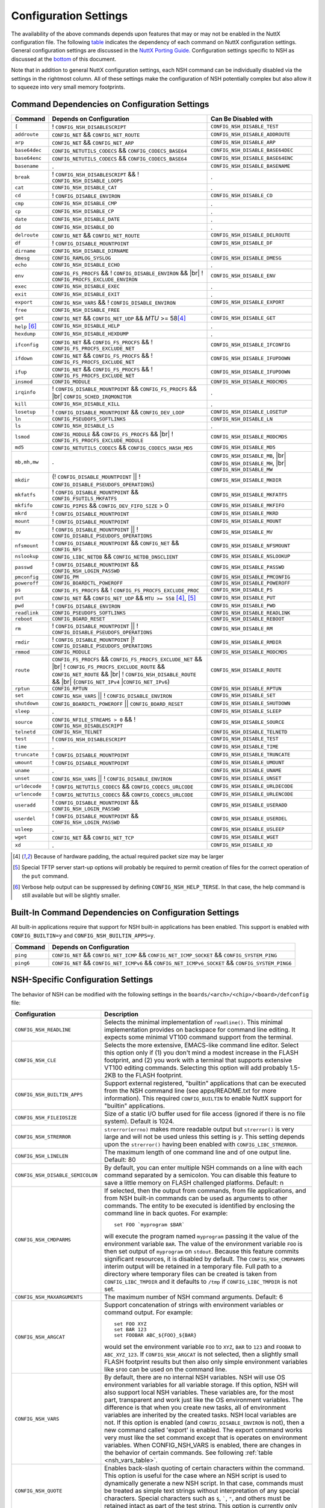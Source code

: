 .. |br| raw:: html

   <br/>

======================
Configuration Settings
======================

The availability of the above commands depends upon features that may or
may not be enabled in the NuttX configuration file. The following
`table <#cmddependencies>`__ indicates the dependency of each command on
NuttX configuration settings. General configuration settings are
discussed in the `NuttX Porting Guide. <NuttxPortingGuide.html>`__
Configuration settings specific to NSH as discussed at the
`bottom <#nshconfiguration>`__ of this document.

Note that in addition to general NuttX configuration settings, each NSH
command can be individually disabled via the settings in the rightmost
column. All of these settings make the configuration of NSH potentially
complex but also allow it to squeeze into very small memory footprints.

Command Dependencies on Configuration Settings
==============================================

====================== =========================================== ======================
Command                Depends on Configuration                    Can Be Disabled with
====================== =========================================== ======================
``[``                  ! ``CONFIG_NSH_DISABLESCRIPT``              ``CONFIG_NSH_DISABLE_TEST``
``addroute``           ``CONFIG_NET`` && ``CONFIG_NET_ROUTE``      ``CONFIG_NSH_DISABLE_ADDROUTE``
``arp``                ``CONFIG_NET`` && ``CONFIG_NET_ARP``        ``CONFIG_NSH_DISABLE_ARP``
``base64dec``          ``CONFIG_NETUTILS_CODECS`` &&               ``CONFIG_NSH_DISABLE_BASE64DEC``
                       ``CONFIG_CODECS_BASE64``                  
``base64enc``          ``CONFIG_NETUTILS_CODECS`` &&               ``CONFIG_NSH_DISABLE_BASE64ENC``
                       ``CONFIG_CODECS_BASE64``
``basename``           .                                           ``CONFIG_NSH_DISABLE_BASENAME`` 
``break``              ! ``CONFIG_NSH_DISABLESCRIPT`` &&           .
                       ! ``CONFIG_NSH_DISABLE_LOOPS``  
``cat``                ``CONFIG_NSH_DISABLE_CAT``                  .
``cd``                 ! ``CONFIG_DISABLE_ENVIRON``                ``CONFIG_NSH_DISABLE_CD``
``cmp``                ``CONFIG_NSH_DISABLE_CMP``                  .
``cp``                 ``CONFIG_NSH_DISABLE_CP``                   .
``date``               ``CONFIG_NSH_DISABLE_DATE``                 .
``dd``                 ``CONFIG_NSH_DISABLE_DD``                   .
``delroute``           ``CONFIG_NET`` && ``CONFIG_NET_ROUTE``      ``CONFIG_NSH_DISABLE_DELROUTE``
``df``                 ! ``CONFIG_DISABLE_MOUNTPOINT``             ``CONFIG_NSH_DISABLE_DF``
``dirname``            ``CONFIG_NSH_DISABLE_DIRNAME``              .
``dmesg``              ``CONFIG_RAMLOG_SYSLOG``                    ``CONFIG_NSH_DISABLE_DMESG``
``echo``               ``CONFIG_NSH_DISABLE_ECHO``                 .
``env``                ``CONFIG_FS_PROCFS`` &&                     ``CONFIG_NSH_DISABLE_ENV``
                       ! ``CONFIG_DISABLE_ENVIRON`` && |br|
                       ! ``CONFIG_PROCFS_EXCLUDE_ENVIRON``
``exec``               ``CONFIG_NSH_DISABLE_EXEC``                 .
``exit``               ``CONFIG_NSH_DISABLE_EXIT``                 .
``export``             ``CONFIG_NSH_VARS`` &&
                       ! ``CONFIG_DISABLE_ENVIRON``                ``CONFIG_NSH_DISABLE_EXPORT``
``free``               ``CONFIG_NSH_DISABLE_FREE``                 .
``get``                ``CONFIG_NET`` && ``CONFIG_NET_UDP`` &&      ``CONFIG_NSH_DISABLE_GET``
                       *MTU* >= 58\ [#1]_
``help`` [#3]_         ``CONFIG_NSH_DISABLE_HELP``                 .
``hexdump``            ``CONFIG_NSH_DISABLE_HEXDUMP``              .
``ifconfig``           ``CONFIG_NET`` && ``CONFIG_FS_PROCFS`` &&    ``CONFIG_NSH_DISABLE_IFCONFIG``
                       ! ``CONFIG_FS_PROCFS_EXCLUDE_NET``          
``ifdown``             ``CONFIG_NET`` && ``CONFIG_FS_PROCFS`` &&   ``CONFIG_NSH_DISABLE_IFUPDOWN``
                       ! ``CONFIG_FS_PROCFS_EXCLUDE_NET``          
``ifup``               ``CONFIG_NET`` && ``CONFIG_FS_PROCFS`` &&
                       ! ``CONFIG_FS_PROCFS_EXCLUDE_NET``          ``CONFIG_NSH_DISABLE_IFUPDOWN``
``insmod``             ``CONFIG_MODULE``                           ``CONFIG_NSH_DISABLE_MODCMDS``
``irqinfo``            ! ``CONFIG_DISABLE_MOUNTPOINT`` &&          .
                       ``CONFIG_FS_PROCFS`` && |br|
                       ``CONFIG_SCHED_IRQMONITOR``
``kill``               ``CONFIG_NSH_DISABLE_KILL``                 .
``losetup``            ! ``CONFIG_DISABLE_MOUNTPOINT`` &&          ``CONFIG_NSH_DISABLE_LOSETUP``
                       ``CONFIG_DEV_LOOP``                         
``ln``                 ``CONFIG_PSEUDOFS_SOFTLINKS``               ``CONFIG_NSH_DISABLE_LN``
``ls``                 ``CONFIG_NSH_DISABLE_LS``                   .
``lsmod``              ``CONFIG_MODULE`` && ``CONFIG_FS_PROCFS``   ``CONFIG_NSH_DISABLE_MODCMDS``
                       && |br|
                       ! ``CONFIG_FS_PROCFS_EXCLUDE_MODULE``    
``md5``                ``CONFIG_NETUTILS_CODECS`` &&               ``CONFIG_NSH_DISABLE_MD5``
                       ``CONFIG_CODECS_HASH_MD5`` 
``mb,mh,mw``           .                                           ``CONFIG_NSH_DISABLE_MB``, |br|
                                                                   ``CONFIG_NSH_DISABLE_MH``, |br|
                                                                   ``CONFIG_NSH_DISABLE_MW``
``mkdir``              (! ``CONFIG_DISABLE_MOUNTPOINT`` \|\|       ``CONFIG_NSH_DISABLE_MKDIR``
                       ! ``CONFIG_DISABLE_PSEUDOFS_OPERATIONS``)   
``mkfatfs``            ! ``CONFIG_DISABLE_MOUNTPOINT`` &&          ``CONFIG_NSH_DISABLE_MKFATFS``
                       ``CONFIG_FSUTILS_MKFATFS``
``mkfifo``             ``CONFIG_PIPES`` &&                         ``CONFIG_NSH_DISABLE_MKFIFO``
                       ``CONFIG_DEV_FIFO_SIZE`` > 0                
``mkrd``               ! ``CONFIG_DISABLE_MOUNTPOINT``             ``CONFIG_NSH_DISABLE_MKRD``
``mount``              ! ``CONFIG_DISABLE_MOUNTPOINT``             ``CONFIG_NSH_DISABLE_MOUNT``
``mv``                 ! ``CONFIG_DISABLE_MOUNTPOINT`` \|\|        ``CONFIG_NSH_DISABLE_MV``
                       ! ``CONFIG_DISABLE_PSEUDOFS_OPERATIONS``    
``nfsmount``           ! ``CONFIG_DISABLE_MOUNTPOINT`` &&          ``CONFIG_NSH_DISABLE_NFSMOUNT``
                       ``CONFIG_NET`` && ``CONFIG_NFS`` 
``nslookup``           ``CONFIG_LIBC_NETDB`` &&                    ``CONFIG_NSH_DISABLE_NSLOOKUP``
                       ``CONFIG_NETDB_DNSCLIENT`` 
``passwd``             ! ``CONFIG_DISABLE_MOUNTPOINT`` &&          ``CONFIG_NSH_DISABLE_PASSWD``
                       ``CONFIG_NSH_LOGIN_PASSWD``  
``pmconfig``           ``CONFIG_PM``                               ``CONFIG_NSH_DISABLE_PMCONFIG``
``poweroff``           ``CONFIG_BOARDCTL_POWEROFF``                ``CONFIG_NSH_DISABLE_POWEROFF``
``ps``                 ``CONFIG_FS_PROCFS`` &&                     ``CONFIG_NSH_DISABLE_PS``
                       ! ``CONFIG_FS_PROCFS_EXCLUDE_PROC``         
``put``                ``CONFIG_NET`` && ``CONFIG_NET_UDP`` &&     ``CONFIG_NSH_DISABLE_PUT``
                       ``MTU >= 558`` [#1]_, [#2]_
``pwd``                !  ``CONFIG_DISABLE_ENVIRON``               ``CONFIG_NSH_DISABLE_PWD``
``readlink``           ``CONFIG_PSEUDOFS_SOFTLINKS``               ``CONFIG_NSH_DISABLE_READLINK``
``reboot``             ``CONFIG_BOARD_RESET``                      ``CONFIG_NSH_DISABLE_REBOOT``
``rm``                 ! ``CONFIG_DISABLE_MOUNTPOINT`` \|\|        ``CONFIG_NSH_DISABLE_RM``
                       ! ``CONFIG_DISABLE_PSEUDOFS_OPERATIONS``
``rmdir``              ! ``CONFIG_DISABLE_MOUNTPOINT`` \|\
                       ! ``CONFIG_DISABLE_PSEUDOFS_OPERATIONS``    ``CONFIG_NSH_DISABLE_RMDIR``
``rmmod``              ``CONFIG_MODULE``                           ``CONFIG_NSH_DISABLE_MODCMDS``
``route``              ``CONFIG_FS_PROCFS`` &&                     ``CONFIG_NSH_DISABLE_ROUTE``
                       ``CONFIG_FS_PROCFS_EXCLUDE_NET`` && |br|
                       ! ``CONFIG_FS_PROCFS_EXCLUDE_ROUTE`` &&
                       ``CONFIG_NET_ROUTE`` && |br|
                       ! ``CONFIG_NSH_DISABLE_ROUTE`` && |br|
                       (``CONFIG_NET_IPv4`` \|\
                       ``CONFIG_NET_IPv6``)
``rptun``              ``CONFIG_RPTUN``                            ``CONFIG_NSH_DISABLE_RPTUN``
``set``                ``CONFIG_NSH_VARS`` \|\|                    ``CONFIG_NSH_DISABLE_SET``
                       ! ``CONFIG_DISABLE_ENVIRON`` 
``shutdown``           ``CONFIG_BOARDCTL_POWEROFF`` \|\|           ``CONFIG_NSH_DISABLE_SHUTDOWN``
                       ``CONFIG_BOARD_RESET``
``sleep``              .                                           ``CONFIG_NSH_DISABLE_SLEEP``
``source``             ``CONFIG_NFILE_STREAMS > 0`` &&             ``CONFIG_NSH_DISABLE_SOURCE``
                       ! ``CONFIG_NSH_DISABLESCRIPT`` 
``telnetd``            ``CONFIG_NSH_TELNET``                       ``CONFIG_NSH_DISABLE_TELNETD``           
``test``               !  ``CONFIG_NSH_DISABLESCRIPT``             ``CONFIG_NSH_DISABLE_TEST``
``time``               .                                           ``CONFIG_NSH_DISABLE_TIME``
``truncate``           ! ``CONFIG_DISABLE_MOUNTPOINT``             ``CONFIG_NSH_DISABLE_TRUNCATE``
``umount``             !  ``CONFIG_DISABLE_MOUNTPOINT``            ``CONFIG_NSH_DISABLE_UMOUNT``
``uname``              .                                           ``CONFIG_NSH_DISABLE_UNAME``
``unset``              ``CONFIG_NSH_VARS`` \|\|                    ``CONFIG_NSH_DISABLE_UNSET``
                       !  ``CONFIG_DISABLE_ENVIRON``              
``urldecode``          ! ``CONFIG_NETUTILS_CODECS`` &&             ``CONFIG_NSH_DISABLE_URLDECODE``
                       ``CONFIG_CODECS_URLCODE`` 
``urlencode``          ! ``CONFIG_NETUTILS_CODECS`` &&             ``CONFIG_NSH_DISABLE_URLENCODE``
                       ``CONFIG_CODECS_URLCODE``
``useradd``            ! ``CONFIG_DISABLE_MOUNTPOINT`` &&          ``CONFIG_NSH_DISABLE_USERADD``
                       ``CONFIG_NSH_LOGIN_PASSWD``
``userdel``            ! ``CONFIG_DISABLE_MOUNTPOINT`` &&          ``CONFIG_NSH_DISABLE_USERDEL``
                       ``CONFIG_NSH_LOGIN_PASSWD``
``usleep``             .                                           ``CONFIG_NSH_DISABLE_USLEEP``
``wget``               ``CONFIG_NET`` && ``CONFIG_NET_TCP``        ``CONFIG_NSH_DISABLE_WGET``
``xd``                 .                                           ``CONFIG_NSH_DISABLE_XD``
====================== =========================================== ======================

.. [#1] Because of hardware padding, the actual required packet size may be larger
.. [#2] Special TFTP server start-up options will probably be required to permit creation of files for the correct operation of the ``put`` command.
.. [#3] Verbose help output can be suppressed by defining ``CONFIG_NSH_HELP_TERSE``. In that case, the help command is still available but will be slightly smaller.

Built-In Command Dependencies on Configuration Settings
=======================================================

All built-in applications require that support for NSH built-in
applications has been enabled. This support is enabled with
``CONFIG_BUILTIN=y`` and ``CONFIG_NSH_BUILTIN_APPS=y``.

=============  ==================================================================================================
Command        Depends on Configuration
=============  ==================================================================================================
``ping``       ``CONFIG_NET`` && ``CONFIG_NET_ICMP`` && ``CONFIG_NET_ICMP_SOCKET`` && ``CONFIG_SYSTEM_PING``
``ping6``      ``CONFIG_NET`` && ``CONFIG_NET_ICMPv6`` && ``CONFIG_NET_ICMPv6_SOCKET`` && ``CONFIG_SYSTEM_PING6``
=============  ==================================================================================================

NSH-Specific Configuration Settings
===================================

The behavior of NSH can be modified with the following settings in the
``boards/<arch>/<chip>/<board>/defconfig`` file:

===================================  ==================================
Configuration                        Description                       
===================================  ==================================
 ``CONFIG_NSH_READLINE``             Selects the minimal implementation of ``readline()``. 
                                     This minimal implementation provides on backspace for command 
                                     line editing. It expects some minimal VT100 command support from the terminal.        
                                             
 ``CONFIG_NSH_CLE``                  Selects the more extensive, EMACS-like command line editor.   
                                     Select this option only if (1) you don't mind a modest increase 
                                     in the FLASH footprint, and (2) you work with a terminal that     
                                     supports extensive VT100 editing commands. Selecting this option   
                                     will add probably 1.5-2KB to the FLASH footprint.                  
                                     
 ``CONFIG_NSH_BUILTIN_APPS``         Support external registered, "builtin" applications that can   
                                     be executed from the NSH command line (see apps/README.txt for     
                                     more information). This required ``CONFIG_BUILTIN`` to enable      
                                     NuttX support for "builtin" applications.                     
                                     
 ``CONFIG_NSH_FILEIOSIZE``           Size of a static I/O buffer used for file access (ignored if there 
                                     is no file system). Default is 1024.                             
                                     
 ``CONFIG_NSH_STRERROR``             ``strerror(errno)`` makes more readable output but               
                                     ``strerror()`` is very large and will not be used unless this      
                                     setting is *y*. This setting depends upon the ``strerror()``   
                                     having been enabled with ``CONFIG_LIBC_STRERROR``.         
                                     
 ``CONFIG_NSH_LINELEN``              The maximum length of one command line and of one output line.      
                                     Default: 80                       
                                     
 ``CONFIG_NSH_DISABLE_SEMICOLON``    By default, you can enter multiple NSH commands on a line   
                                     with each command separated by a semicolon. You can disable this   
                                     feature to save a little memory on FLASH challenged platforms.    
                                     Default: n
                                                             
 ``CONFIG_NSH_CMDPARMS``             If selected, then the output from commands, from file applications, 
                                     and from NSH built-in commands can be used as arguments to other 
                                     commands. The entity to be executed is identified by         
                                     enclosing the command line in back quotes. For example::
                                     
                                       set FOO `myprogram $BAR`         
                                                                       
                                     will execute the program named ``myprogram`` passing it the      
                                     value of the environment variable ``BAR``. The value of the         
                                     environment variable ``FOO`` is then set output of ``myprogram``  
                                     on ``stdout``. Because this feature commits significant       
                                     resources, it is disabled by default. The ``CONFIG_NSH_CMDPARMS`` interim   
                                     output will be retained in a temporary file. Full path to a    
                                     directory where temporary files can be created is taken from      
                                     ``CONFIG_LIBC_TMPDIR`` and it defaults to ``/tmp`` if           
                                     ``CONFIG_LIBC_TMPDIR`` is not set.                                                                   
                                     
 ``CONFIG_NSH_MAXARGUMENTS``         The maximum number of NSH command arguments. Default: 6             
 
 ``CONFIG_NSH_ARGCAT``               Support concatenation of strings with environment variables or     
                                     command output. For example::
                                       
                                       set FOO XYZ
                                       set BAR 123
                                       set FOOBAR ABC_${FOO}_${BAR}
                                                   
                                     would set the environment variable ``FOO`` to ``XYZ``,      
                                     ``BAR`` to ``123`` and ``FOOBAR`` to ``ABC_XYZ_123``. If            
                                     ``CONFIG_NSH_ARGCAT`` is not selected, then a slightly small   
                                     FLASH footprint results but then also only simple environment      
                                     variables like ``$FOO`` can be used on the command line.         
                                     
 ``CONFIG_NSH_VARS``                 By default, there are no internal NSH variables. NSH will use OS    
                                     environment variables for all variable storage. If this option, 
                                     NSH will also support local NSH variables. These variables are,   
                                     for the most part, transparent and work just like the OS         
                                     environment variables. The difference is that when you       
                                     create new tasks, all of environment variables are         
                                     inherited by the created tasks. NSH local variables are not.      
                                     If this option is enabled (and ``CONFIG_DISABLE_ENVIRON`` is not),   
                                     then a new command called 'export' is enabled. The export   
                                     command works very must like the set command except that is        
                                     operates on environment variables. When CONFIG_NSH_VARS   
                                     is enabled, there are changes in the behavior of certain commands.
                                     See following :ref:`table <nsh_vars_table>`.
                                                                                  
 ``CONFIG_NSH_QUOTE``                Enables back-slash quoting of certain characters within the     
                                     command. This option is useful for the case where an NSH script  
                                     is used to dynamically generate a new NSH script. In that case,     
                                     commands must be treated as simple text strings without       
                                     interpretation of any special characters. Special characters    
                                     such as ``$``, :literal:`\``, ``"``, and others must be         
                                     retained intact as part of the test string. This option is       
                                     currently only available is ``CONFIG_NSH_ARGCAT`` is also     
                                     selected.                   
                                           
 ``CONFIG_NSH_NESTDEPTH``            The maximum number of nested ``if-then[-else]-fi`` <#conditional>`__                           
                                     sequences that are permissible. Default: 3                        
                                     
 ``CONFIG_NSH_DISABLESCRIPT``        This can be set to *y* to suppress support for scripting.   
                                     This setting disables the ```sh`` <#cmdsh>`__,              
                                     ```test`` <#cmdtest>`__, and ```[`` <#cmtest>`__ commands and  
                                     the ```if-then[-else]-fi`` <#conditional>`__                           
                                     construct. This would only be set on systems where a minimal        
                                     footprint is a necessity and scripting is not.                 
                                     
 ``CONFIG_NSH_DISABLE_ITEF``         If scripting is enabled, then then this option can be selected  
                                     to suppress support for ``if-then-else-fi`` sequences in  
                                     scripts. This would only be set on systems where some minimal     
                                     scripting is required but ``if-then-else-fi`` is not.
                                            
 ``CONFIG_NSH_DISABLE_LOOPS``        If scripting is enabled, then then this option can be selected  
                                     suppress support ``for while-do-done`` and         
                                     ``until-do-done`` sequences in scripts. This would only be set   
                                     on systems where some minimal scripting is required but looping 
                                     is not.      
                                                          
 ``CONFIG_NSH_DISABLEBG``            This can be set to *y* to suppress support for background   
                                     commands. This setting disables the ```nice`` <#cmdoverview>`__   
                                     command prefix and the ```&`` <#cmdoverview>`__ command  
                                     suffix. This would only be set on systems where a minimal footprint 
                                     is a necessity and background command execution is not. 
                                             
 ``CONFIG_NSH_MMCSDMINOR``           If the architecture supports an MMC/SD slot and if the NSH        
                                     architecture specific logic is present, this option will provide 
                                     the MMC/SD minor number, i.e., the MMC/SD block driver will be   
                                     registered as ``/dev/mmcsd``\ *N* where *N* is the minor number.    
                                     Default is zero.              
                                         
 ``CONFIG_NSH_ROMFSETC``             Mount a ROMFS file system at ``/etc`` and provide a startup    
                                     script at ``/etc/init.d/rcS``.    
                                     The default startup script will mount a FAT FS RAMDISK at         
                                     ``/tmp`` but the logic is `easily extensible <#startupscript>`__.   
                                     
 ``CONFIG_NSH_CONSOLE``              If ``CONFIG_NSH_CONSOLE`` is set to *y*, then a serial console     
                                     front-end is selected.            
                                                                       
                                     Normally, the serial console device is a UART and RS-232       
                                     interface. However, if ``CONFIG_USBDEV`` is defined,     
                                     then a USB serial device may, instead, be used if the one of    
                                     the following are defined:        
                                                                       
                                     -  ``CONFIG_PL2303`` and ``CONFIG_PL2303_CONSOLE``.     
                                        Sets up the Prolifics PL2303 emulation as a console device  
                                        at ``/dev/console``.           
                                     -  ``CONFIG_CDCACM`` and ``CONFIG_CDCACM_CONSOLE``.     
                                        Sets up the CDC/ACM serial device as a console device at  
                                        ``/dev/console``.              
                                     -  ``CONFIG_NSH_USBCONSOLE``. If defined, then an arbitrary USB 
                                        device may be used to as the NSH console. In this case,     
                                        ``CONFIG_NSH_USBCONDEV`` must be defined to indicate which   
                                        USB device to use as the console. The advantage of      
                                        using a device other that ``/dev/console`` is that       
                                        normal debug output can then use ``/dev/console`` while NSH 
                                        uses ``CONFIG_NSH_USBCONDEV``. 
                                                                       
                                        ``CONFIG_NSH_USBCONDEV``. If ``CONFIG_NSH_USBCONSOLE`` is   
                                        set to 'y', then ``CONFIG_NSH_USBCONDEV`` must also be set to select the USB  
                                        device used to support the NSH console. This should be set to 
                                        the quoted name of a readable/write-able USB driver 
                                        such as: ``CONFIG_NSH_USBCONDEV="/dev/ttyACM0"``.                        
                                                                       
                                     If there are more than one USB slots, then a USB device minor    
                                     number may also need to be provided:                         
                                                                       
                                     -  ``CONFIG_NSH_UBSDEV_MINOR``: The minor device number of the USB device. Default: 0         
                                                                       
                                     If USB tracing is enabled (``CONFIG_USBDEV_TRACE``), then   
                                     NSH will initialize USB tracing as requested by the following.    
                                     Default: Only USB errors are traced.                           
                                                                       
                                     - ``CONFIG_NSH_USBDEV_TRACEINIT``: Show initialization events      
                                     -  ``CONFIG_NSH_USBDEV_TRACECLASS``: Show class driver events       
                                     -  ``CONFIG_NSH_USBDEV_TRACETRANSFERS``: Show data transfer events      
                                     -  ``CONFIG_NSH_USBDEV_TRACECONTROLLER``: Show controller events         
                                     -  ``CONFIG_NSH_USBDEV_TRACEINTERRUPTS``: Show interrupt-related events. 
                                     
 ``CONFIG_NSH_ALTCONDEV`` and        If ``CONFIG_NSH_CONSOLE`` is set ``CONFIG_NSH_CONDEV``
                                     to *y*, then ``CONFIG_NSH_ALTCONDEV`` may also 
                                     be selected to enable use of an alternate character device to     
                                     support the NSH console. If ``CONFIG_NSH_ALTCONDEV`` is       
                                     selected, then ``CONFIG_NSH_CONDEV`` holds the   
                                     quoted name of a readable/write-able character     
                                     driver such as: ``CONFIG_NSH_CONDEV="/dev/ttyS1"``.                                
                                     This is useful, for example, to separate the NSH command line     
                                     from the system console when the system console is used to provide 
                                     debug output. Default: ``stdin`` and ``stdout`` (probably          
                                     "``/dev/console``")               
                                                                       
                                     -  **NOTE 1:** When any other device other than              
                                        ``/dev/console`` is used for a user interface, (1) linefeeds  
                                        (``\n``) will not be expanded to carriage return / linefeeds 
                                        (``\r\n``). You will need to configure your terminal        
                                        program to account for this.   
                                        And (2) input is not automatically echoed so you    
                                        will have to turn local echo on.                            
                                     -  **NOTE 2:** This option forces the console of all sessions to 
                                        use NSH_CONDEV. Hence, this option only makes sense for a  
                                        system that supports only a single session. This option    
                                        is, in particular, incompatible with Telnet       
                                        sessions because each Telnet session must use a different   
                                        console device.             
                                           
 ``CONFIG_NSH_TELNET``               If ``CONFIG_NSH_TELNET`` is set to *y*, then a TELNET server      
                                     front-end is selected. When this option is provided, you may log   
                                     into NuttX remotely using telnet in order to access NSH.           
                                     
 ``CONFIG_NSH_ARCHINIT``             Set ``CONFIG_NSH_ARCHINIT`` if your board provides architecture  
                                     specific initialization via the board-specific function           
                                     ``board_app_initialize()``. This function will be called early in  
                                     NSH initialization to allow board logic to do such things as        
                                     configure MMC/SD slots.    
===================================  ==================================
                                            
.. _nsh_vars_table:

==================  ===================================   =============================================
CMD                 w/o ``CONFIG_NSH_VARS``               w/``CONFIG_NSH_VARS``                     
==================  ===================================   =============================================
``set <a> <b>``     Set environment variable <a> to <b>   Set NSH variable <a> to <b> (Unless the NSH variable has been *promoted* via  
                                                          ``export``, in which case the env ironment variable of the same name is set to <b>).
``set``             Causes an error.                      Lists all NSH variables.                     
``unset <a>``       Unsets environment variable <a>       Unsets both environment variable *and* NSH variable with and name <a>         
``export <a> <b>``  Causes an error,                      Unsets NSH variable <a>. Sets environment variable <a> to <b>.                
``export <a>``      Causes an error.                      Sets environment variable <a> to the value of NSH variable <a> (or "" if the  
                                                          NSH variable has not been set). Unsets NSH local variable <a>.     
``env``             Lists all environment variables       Lists all environment variables (*only*)  
==================  ===================================   =============================================


If Telnet is selected for the NSH console, then we must configure the
resources used by the Telnet daemon and by the Telnet clients.

======================================  ================================
Configuration                           Description
======================================  ================================
``CONFIG_NSH_TELNETD_PORT``             The telnet daemon will listen on this TCP port number for connections. Default: 23
``CONFIG_NSH_TELNETD_DAEMONPRIO``       Priority of the Telnet daemon. Default: ``SCHED_PRIORITY_DEFAULT``
``CONFIG_NSH_TELNETD_DAEMONSTACKSIZE``  Stack size allocated for the Telnet daemon. Default: 2048
``CONFIG_NSH_TELNETD_CLIENTPRIO``       Priority of the Telnet client. Default: ``SCHED_PRIORITY_DEFAULT``
``CONFIG_NSH_TELNETD_CLIENTSTACKSIZE``  Stack size allocated for the Telnet client. Default: 2048
======================================  ================================

One or both of ``CONFIG_NSH_CONSOLE`` and ``CONFIG_NSH_TELNET`` must be
defined. If ``CONFIG_NSH_TELNET`` is selected, then there some other
configuration settings that apply:

======================================  ================================
Configuration                           Description
======================================  ================================
``CONFIG_NET=y``                        Of course, networking must be enabled.
``CONFIG_NSOCKET_DESCRIPTORS``          And, of course, you must allocate some socket descriptors.
``CONFIG_NET_TCP=y``                    TCP/IP support is required for telnet (as well as various other
                                        TCP-related configuration settings).
``CONFIG_NSH_IOBUFFER_SIZE``            Determines the size of the I/O buffer to use for sending/ receiving
                                        TELNET commands/responses
``CONFIG_NSH_DHCPC``                    Obtain the IP address via DHCP.
``CONFIG_NSH_IPADDR``                   If ``CONFIG_NSH_DHCPC`` is NOT set, then the static IP address must be
                                        provided.
``CONFIG_NSH_DRIPADDR``                 Default router IP address
``CONFIG_NSH_NETMASK``                  Network mask
``CONFIG_NSH_NOMAC``                    Set if your Ethernet hardware has no built-in MAC address. If set, a
                                        bogus MAC will be assigned.
``CONFIG_NSH_MAX_ROUNDTRIP``            This is the maximum round trip for a response to a ICMP ECHO request. It
                                        is in units of deciseconds. The default is 20 (2 seconds).
======================================  ================================

If you use DHCPC, then some special configuration network options are
required. These include:

============================================== ============================================================
Configuration                                  Description
============================================== ============================================================
``CONFIG_NET=y``                               Of course, networking must be enabled.
``CONFIG_NSOCKET_DESCRIPTORS``                 And, of course, you must allocate some socket descriptors.
``CONFIG_NET_UDP=y``                           UDP support is required for DHCP (as well as various other
                                               UDP-related configuration settings).
``CONFIG_NET_BROADCAST=y``                     UDP broadcast support is needed.
``CONFIG_NET_ETH_PKTSIZE=650`` (or larger)     Per RFC2131 (p. 9), the DHCP client must be prepared to receive
                                               DHCP messages of up to 576 bytes (excluding Ethernet, IP, or
                                               UDP headers and FCS). NOTE: Note that the actual MTU setting
                                               will depend upon the specific link protocol. Here Ethernet
                                               is indicated.
============================================== ============================================================

If ``CONFIG_NSH_ROMFSETC`` is selected, then the following additional
configuration setting apply:

============================== ==============================================================
Configuration                  Description
============================== ==============================================================
``CONFIG_NSH_ARCHROMFS``       May be defined to specify an alternative ROMFS image
                               that can be found at ``boards/<arch>/<chip>/<board>/include/nsh_romfsimg.h``.
``CONFIG_NSH_ROMFSMOUNTPT``    The default mountpoint for the ROMFS volume is ``"/etc"``,
                               but that can be changed with this setting. This must be a
                               absolute path beginning with '``/``' and enclosed in quotes.
``CONFIG_NSH_INITSCRIPT``      This is the relative path to the startup script within the
                               mountpoint. The default is ``"init.d/rcS"``. This is a relative
                               path and must not start with '``/``' but must be enclosed in quotes.
``CONFIG_NSH_ROMFSDEVNO``      This is the minor number of the ROMFS block device.
                               The default is '``0``' corresponding to ``/dev/ram0``.
``CONFIG_NSH_ROMFSSECTSIZE``   This is the sector size to use with the ROMFS volume. Since the
                               default volume is very small, this defaults to 64 but should
                               be increased if the ROMFS volume were to be become large.
                               Any value selected must be a power of 2.
============================== ==============================================================

When the default ``rcS`` file used when ``CONFIG_NSH_ROMFSETC`` is
selected, it will mount a FAT FS under ``/tmp``. The following
selections describe that FAT FS.

============================== =======================================================
Configuration                  Description
============================== =======================================================
``CONFIG_NSH_FATDEVNO``        This is the minor number of the FAT FS block device.
                               The default is '``1``' corresponding to ``/dev/ram1``.
``CONFIG_NSH_FATSECTSIZE``     This is the sector size use with the FAT FS. Default is 512.
============================== =======================================================

